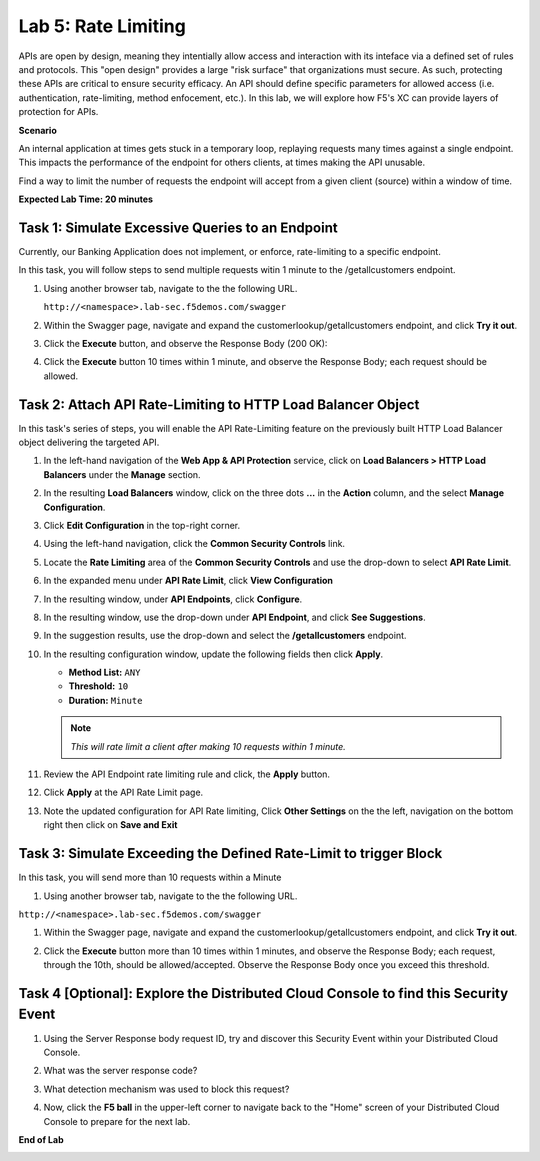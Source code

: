 Lab 5: Rate Limiting
=====================================

APIs are open by design, meaning they intentially allow access and interaction with its inteface via a
defined set of rules and protocols. This "open design" provides a large "risk surface" that organizations must secure.
As such, protecting these APIs are critical to ensure security efficacy. An API should define
specific parameters for allowed access (i.e. authentication, rate-limiting, method enfocement, etc.). In this lab, we will explore
how F5's XC can provide layers of protection for APIs.


**Scenario**

An internal application at times gets stuck in a temporary loop, replaying requests many times against a
single endpoint. This impacts the performance of the endpoint for others clients, at times making
the API unusable.

Find a way to limit the number of requests the endpoint will accept from a given client
(source) within a window of time. 

**Expected Lab Time: 20 minutes**

Task 1: Simulate Excessive Queries to an Endpoint
~~~~~~~~~~~~~~~~~~~~~~~~~~~~~~~~~~~~~~~~~~~~~~~~~~~~~~~~

Currently, our Banking Application does not implement, or enforce, rate-limiting to a specific endpoint.

In this task, you will follow steps to send multiple requests witin 1 minute to the /getallcustomers endpoint.

#. Using another browser tab, navigate to the the following URL.

   ``http://<namespace>.lab-sec.f5demos.com/swagger``

#. Within the Swagger page, navigate and expand the customerlookup/getallcustomers endpoint, and click
   **Try it out**.

   .. image:: _static/lab4-image015.png
      :width: 800px


#. Click the **Execute** button, and observe the Response Body (200 OK):

   .. image:: _static/lab4-image016.png
      :width: 800px

#. Click the **Execute** button 10 times within 1 minute, and observe the Response Body; each 
   request should be allowed.

   .. image:: _static/lab4-image017.png
      :width: 800px



Task 2: Attach API Rate-Limiting to HTTP Load Balancer Object
~~~~~~~~~~~~~~~~~~~~~~~~~~~~~~~~~~~~~~~~~~~~~~~~~~~~~~~~~~~~~~~~~~~~

In this task's series of steps, you will enable the API Rate-Limiting feature on the
previously built HTTP Load Balancer object delivering the targeted API.

#. In the left-hand navigation of the **Web App & API Protection** service, click on **Load Balancers > HTTP Load**
   **Balancers** under the **Manage** section.

#. In the resulting **Load Balancers** window, click on the three dots **...** in the
   **Action** column, and the select **Manage Configuration**.

   .. image:: _static/shared-103.png
      :width: 800px

#. Click **Edit Configuration** in the top-right corner.

   .. image:: _static/shared-104.png
      :width: 800px

#. Using the left-hand navigation, click the **Common Security Controls** link.

   .. image:: _static/lab4-image021.png
      :width: 300px

#. Locate the **Rate Limiting** area of the **Common Security Controls** and use the
   drop-down to select **API Rate Limit**.

   .. image:: _static/lab4-image022.png
      :width: 800px

#. In the expanded menu under **API Rate Limit**, click **View Configuration**

   .. image:: _static/lab4-image023.png
      :width: 400px

#. In the resulting window, under **API Endpoints**, click **Configure**.

   .. image:: _static/lab4-image024.png
      :width: 400px

#. In the resulting window, use the drop-down under **API Endpoint**, and click **See Suggestions**.

   .. image:: _static/lab4-image055.png
      :width: 800px

#. In the suggestion results, use the drop-down and select the **/getallcustomers** endpoint.

   .. image:: _static/lab4-image026.png
      :width: 500px

#. In the resulting configuration window, update the following fields then click **Apply**.

   * **Method List:** ``ANY``
   * **Threshold:** ``10``
   * **Duration:** ``Minute``

   .. note::
      *This will rate limit a client after making 10 requests within 1 minute.*

   .. image:: _static/lab4-image027.png
      :width: 800px

#. Review the API Endpoint rate limiting rule and click, the **Apply** button.

   .. image:: _static/lab4-image028.png
      :width: 800px

#. Click **Apply** at the API Rate Limit page.

   .. image:: _static/lab4-image029.png
      :width: 800px      

#. Note the updated configuration for API Rate limiting, Click **Other Settings** on the
   the left, navigation on the bottom right then click on **Save and Exit**

   .. image:: _static/lab4-image030.png
      :width: 800px

Task 3: Simulate Exceeding the Defined Rate-Limit to trigger Block
~~~~~~~~~~~~~~~~~~~~~~~~~~~~~~~~~~~~~~~~~~~~~~~~~~~~~~~~

In this task, you will send more than 10 requests within a Minute

#. Using another browser tab, navigate to the the following URL.

``http://<namespace>.lab-sec.f5demos.com/swagger``

#. Within the Swagger page, navigate and expand the customerlookup/getallcustomers endpoint, and click
   **Try it out**.

   .. image:: _static/lab4-image015.png
      :width: 800px

#. Click the **Execute** button more than 10 times within 1 minutes, and observe the Response Body; each request, through the 10th, should be allowed/accepted.  
   Observe the Response Body once you exceed this threshold.

   .. image:: _static/lab4-image031.png
      :width: 800px

Task 4 [Optional]: Explore the Distributed Cloud Console to find this Security Event
~~~~~~~~~~~~~~~~~~~~~~~~~~~~~~~~~~~~~~~~~~~~~~~~~~~~~~~~

#. Using the Server Response body request ID, try and discover this Security Event within your Distributed Cloud Console.

#. What was the server response code?

#. What detection mechanism was used to block this request?

#. Now, click the **F5 ball** in the upper-left corner to navigate back to the "Home" screen of your Distributed Cloud Console to prepare for the next lab.

   .. image:: _static/shared-004.png
      :width: 400px

**End of Lab**

.. image:: _static/labend.png
   :width: 800px
